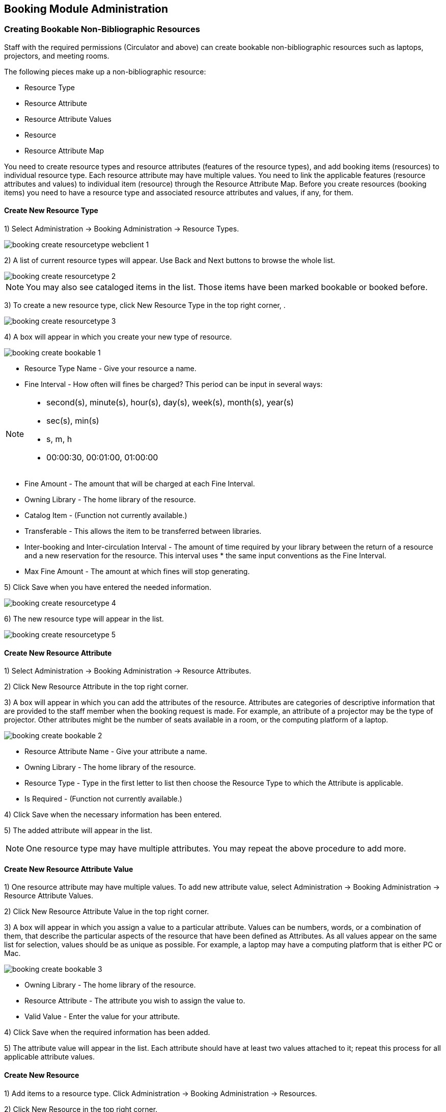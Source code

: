 Booking Module Administration
-----------------------------

Creating Bookable Non-Bibliographic Resources
~~~~~~~~~~~~~~~~~~~~~~~~~~~~~~~~~~~~~~~~~~~~~

Staff with the required permissions (Circulator and above) can create bookable non-bibliographic resources such as laptops, projectors, and meeting rooms.

The following pieces make up a non-bibliographic resource:

* Resource Type
* Resource Attribute
* Resource Attribute Values
* Resource
* Resource Attribute Map

You need to create resource types and resource attributes (features of the resource types), and add booking items (resources) to individual resource type. Each resource attribute may have multiple values. You need to link the applicable features (resource attributes and values) to individual item (resource) through the Resource Attribute Map. Before you create resources (booking items) you need to have a resource type and associated resource attributes and values, if any, for them.

Create New Resource Type
^^^^^^^^^^^^^^^^^^^^^^^^

1) Select Administration -> Booking Administration -> Resource Types.

image::media/booking-create-resourcetype_webclient-1.png[]

2) A list of current resource types will appear. Use Back and Next buttons to browse the whole list.

image::media/booking-create-resourcetype-2.png[]

[NOTE]
You may also see cataloged items in the list. Those items have been marked bookable or booked before.


3) To create a new resource type, click New Resource Type in the top right corner, .

image::media/booking-create-resourcetype-3.png[]

4) A box will appear in which you create your new type of resource.

image::media/booking-create-bookable-1.png[]

* Resource Type Name - Give your resource a name.
* Fine Interval - How often will fines be charged? This period can be input in several ways:

[NOTE]
====================================================================
** second(s), minute(s), hour(s), day(s), week(s), month(s), year(s)
** sec(s), min(s)
** s, m, h
** 00:00:30, 00:01:00, 01:00:00
====================================================================

* Fine Amount - The amount that will be charged at each Fine Interval.
* Owning Library - The home library of the resource.
* Catalog Item - (Function not currently available.)
* Transferable - This allows the item to be transferred between libraries.
* Inter-booking and Inter-circulation Interval - The amount of time required by your library between the return of a resource and a new reservation for the resource. This interval uses * the same input conventions as the Fine Interval.
* Max Fine Amount - The amount at which fines will stop generating.

5) Click Save when you have entered the needed information.

image::media/booking-create-resourcetype-4.png[]

6) The new resource type will appear in the list.

image::media/booking-create-resourcetype-5.png[]

Create New Resource Attribute
^^^^^^^^^^^^^^^^^^^^^^^^^^^^^

1) Select Administration -> Booking Administration -> Resource Attributes.

2) Click New Resource Attribute in the top right corner.

3) A box will appear in which you can add the attributes of the resource. Attributes are categories of descriptive information that are provided to the staff member when the booking request is made. For example, an attribute of a projector may be the type of projector. Other attributes might be the number of seats available in a room, or the computing platform of a laptop.

image::media/booking-create-bookable-2.png[]

* Resource Attribute Name - Give your attribute a name.
* Owning Library - The home library of the resource.
* Resource Type - Type in the first letter to list then choose the Resource Type to which the Attribute is applicable.
* Is Required - (Function not currently available.)

4) Click Save when the necessary information has been entered.

5) The added attribute will appear in the list.

[NOTE]
One resource type may have multiple attributes. You may repeat the above procedure to add more.

Create New Resource Attribute Value
^^^^^^^^^^^^^^^^^^^^^^^^^^^^^^^^^^^

1) One resource attribute may have multiple values. To add new attribute value, select Administration -> Booking Administration -> Resource Attribute Values.

2) Click New Resource Attribute Value in the top right corner.

3) A box will appear in which you assign a value to a particular attribute. Values can be numbers, words, or a combination of them, that describe the particular aspects of the resource that have been defined as Attributes. As all values appear on the same list for selection, values should be as unique as possible. For example, a laptop may have a computing platform that is either PC or Mac.

image::media/booking-create-bookable-3.png[]

* Owning Library - The home library of the resource.
* Resource Attribute - The attribute you wish to assign the value to.
* Valid Value - Enter the value for your attribute.

4) Click Save when the required information has been added.

5) The attribute value will appear in the list. Each attribute should have at least two values attached to it; repeat this process for all applicable attribute values.

Create New Resource
^^^^^^^^^^^^^^^^^^^

1) Add items to a resource type. Click Administration -> Booking Administration -> Resources.

2) Click New Resource in the top right corner.

3) A box will appear. Add information for the resource.

image::media/booking-create-bookable-4.png[]

* Owning Library - The home library of the resource.
* Resource Type - Type in the first letter of the resource type's name to list then select the resource type for your item.
* Barcode - Barcode for the resource.
* Overbook - This allows a single item to be reserved, picked up, and returned by multiple patrons during overlapping or identical time periods.
* Is Deposit Required - (Function not currently available.)
* Deposit Amount - (Function not currently available.)
* User Fee - (Function not currently available.)

4) Click Save when the required information has been added.

5) The resource will appear in the list.

[NOTE]
One resource type may have multiple resources attached.

Map Resource Attributes and Values to Resources
^^^^^^^^^^^^^^^^^^^^^^^^^^^^^^^^^^^^^^^^^^^^^^^

1) Use Resource Attribute Maps to bring together the resources and their attributes and values. Select Administration -> Booking Administration -> Resource Attribute Maps.

2) Click New Resource Attribute Map in the right top corner.

3) A box will appear in which you will map your attributes and values to your resources.

image::media/booking-create-bookable-5.png[]

* Resource - Enter the barcode of your resource.
* Resource Attribute - Select an attribute that belongs to the Resource Type.
* Attribute Value - Select a value that belongs to your chosen attribute and describes your resource. If your attribute and value do not belong together you will be unable to save.

4) Click Save once you have entered the required information.

[NOTE]    
A resource may have multiple attributes and values. Repeat the above steps to map all.

5) The resource attribute map will appear in the list.

Once all attributes have been mapped your resource will be part of a hierarchy similar to the example below.

image::media/booking-create-bookable-6.png[]


Editing Non-Bibliographic Resources
~~~~~~~~~~~~~~~~~~~~~~~~~~~~~~~~~~~

Staff with the required permissions can edit aspects of existing non-bibliographic resources. For example, resource type can be edited in the event that the fine amount for a laptop changes from $2.00 to $5.00.

Editing Resource Types
^^^^^^^^^^^^^^^^^^^^^^

1) Bring up your list of resource types. Select Administration -> Booking Administration -> Resource Types.

2) A list of current resource types will appear.

3) Double click anywhere on the line of the resource type you would like to edit.

4) The resource type box will appear. Make your changes and click Save.

5) Following the same procedure you may edit Resource Attributes, Attributes Values, Resources and Attribute Map by selecting them on Administration -> Booking Administration.




Deleting Non-bibliographic Resources
~~~~~~~~~~~~~~~~~~~~~~~~~~~~~~~~~~~~

1) To delete a booking resource, go to Administration -> Booking Administration -> Resources.

2) Select the checkbox in front the resource you want to delete. Click Delete Selected. The resource will disappear from the list.

Following the same procedure you may delete Resource Attributes Maps.

You may also delete Resource Attribute Values, Resource Attributes and Resource Types. But you have to delete them in the reverse order when you create them to make sure the entry is not in use when you try to delete it.

This is the deletion order: Resource Attribute Map/Resources -> Resource Attribute Values -> Resource Attributes -> Resource Types. 




